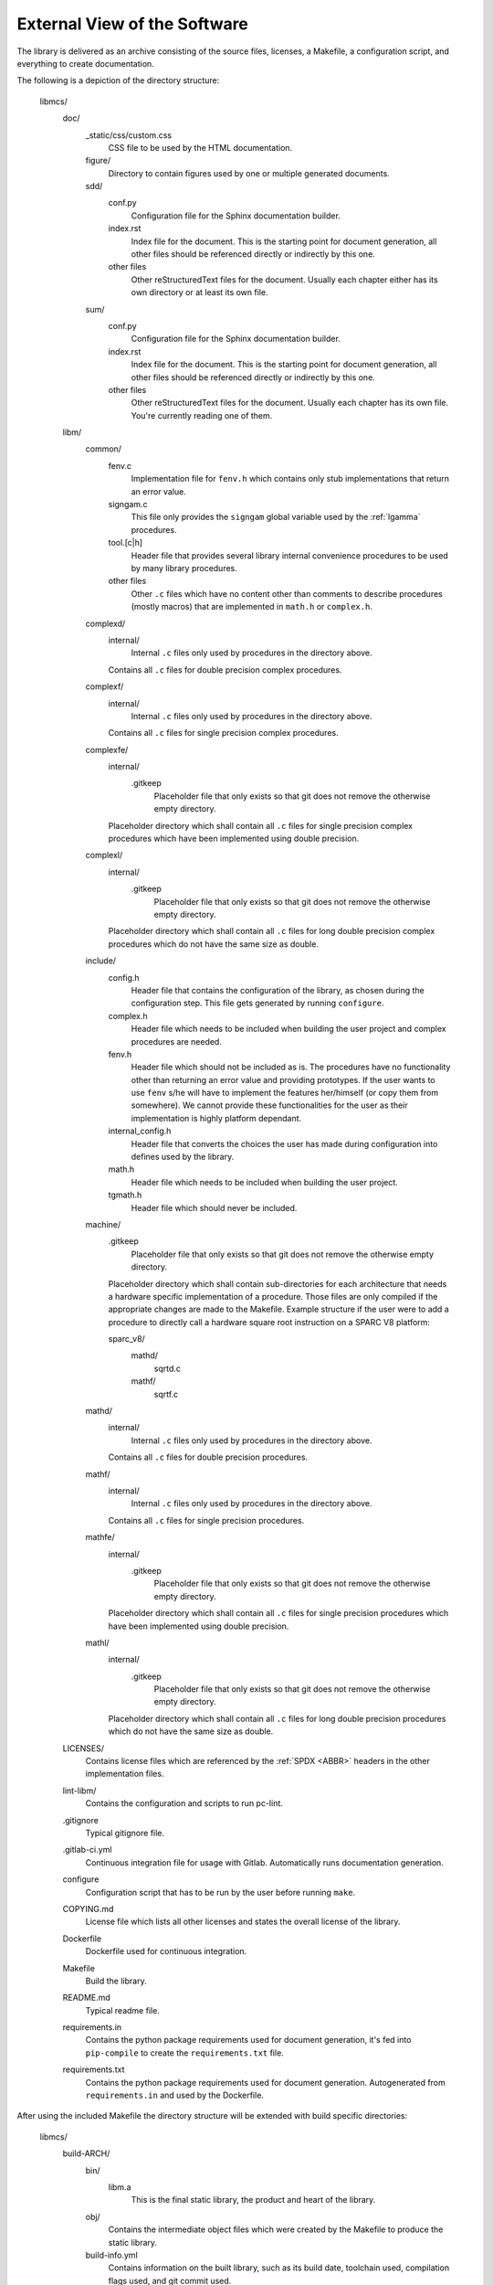 External View of the Software
=============================

The library is delivered as an archive consisting of the source files, licenses, a Makefile, a configuration script, and everything to create documentation.

The following is a depiction of the directory structure:

   libmcs/
      doc/
         _static/css/custom.css
            CSS file to be used by the HTML documentation.
         figure/
            Directory to contain figures used by one or multiple generated documents.
         sdd/
            conf.py
               Configuration file for the Sphinx documentation builder.
            index.rst
               Index file for the document. This is the starting point for document generation, all
               other files should be referenced directly or indirectly by this one.
            other files
               Other reStructuredText files for the document. Usually each chapter either has its
               own directory or at least its own file.
         sum/
            conf.py
               Configuration file for the Sphinx documentation builder.
            index.rst
               Index file for the document. This is the starting point for document generation, all
               other files should be referenced directly or indirectly by this one.
            other files
               Other reStructuredText files for the document. Usually each chapter has its own
               file. You're currently reading one of them.
      libm/
         common/
            fenv.c
               Implementation file for ``fenv.h`` which contains only stub implementations that
               return an error value.
            signgam.c
               This file only provides the ``signgam`` global variable used by the :ref:`lgamma`
               procedures.
            tool.[c|h]
               Header file that provides several library internal convenience procedures to be used
               by many library procedures.
            other files
               Other ``.c`` files which have no content other than comments to describe procedures
               (mostly macros) that are implemented in ``math.h`` or ``complex.h``.
         complexd/
            internal/
               Internal ``.c`` files only used by procedures in the directory above.
            Contains all ``.c`` files for double precision complex procedures.
         complexf/
            internal/
               Internal ``.c`` files only used by procedures in the directory above.
            Contains all ``.c`` files for single precision complex procedures.
         complexfe/
            internal/
               .gitkeep
                  Placeholder file that only exists so that git does not remove the otherwise empty
                  directory.
            Placeholder directory which shall contain all ``.c`` files for single precision complex
            procedures which have been implemented using double precision.
         complexl/
            internal/
               .gitkeep
                  Placeholder file that only exists so that git does not remove the otherwise empty
                  directory.
            Placeholder directory which shall contain all ``.c`` files for long double precision
            complex procedures which do not have the same size as double.
         include/
            config.h
               Header file that contains the configuration of the library, as chosen during the
               configuration step. This file gets generated by running ``configure``.
            complex.h
               Header file which needs to be included when building the user project and complex
               procedures are needed.
            fenv.h
               Header file which should not be included as is. The procedures have no functionality
               other than returning an error value and providing prototypes. If the user wants to
               use ``fenv`` s/he will have to implement the features her/himself (or copy them from
               somewhere). We cannot provide these functionalities for the user as their
               implementation is highly platform dependant.
            internal_config.h
               Header file that converts the choices the user has made during configuration into
               defines used by the library.
            math.h
               Header file which needs to be included when building the user project.
            tgmath.h
               Header file which should never be included.
         machine/
            .gitkeep
               Placeholder file that only exists so that git does not remove the otherwise empty
               directory.
            Placeholder directory which shall contain sub-directories for each architecture that
            needs a hardware specific implementation of a procedure. Those files are only compiled
            if the appropriate changes are made to the Makefile. Example structure if the user
            were to add a procedure to directly call a hardware square root instruction on a SPARC
            V8 platform:

            sparc_v8/
               mathd/
                  sqrtd.c
               mathf/
                  sqrtf.c
         mathd/
            internal/
               Internal ``.c`` files only used by procedures in the directory above.
            Contains all ``.c`` files for double precision procedures.
         mathf/
            internal/
               Internal ``.c`` files only used by procedures in the directory above.
            Contains all ``.c`` files for single precision procedures.
         mathfe/
            internal/
               .gitkeep
                  Placeholder file that only exists so that git does not remove the otherwise empty
                  directory.
            Placeholder directory which shall contain all ``.c`` files for single precision
            procedures which have been implemented using double precision.
         mathl/
            internal/
               .gitkeep
                  Placeholder file that only exists so that git does not remove the otherwise empty
                  directory.
            Placeholder directory which shall contain all ``.c`` files for long double precision
            procedures which do not have the same size as double.
      LICENSES/
         Contains license files which are referenced by the :ref:`SPDX <ABBR>` headers in the other
         implementation files.
      lint-libm/
         Contains the configuration and scripts to run pc-lint.
      .gitignore
         Typical gitignore file.
      .gitlab-ci.yml
         Continuous integration file for usage with Gitlab. Automatically runs documentation
         generation.
      configure
         Configuration script that has to be run by the user before running ``make``.
      COPYING.md
         License file which lists all other licenses and states the overall license of the library.
      Dockerfile
         Dockerfile used for continuous integration.
      Makefile
         Build the library.
      README.md
         Typical readme file.
      requirements.in
         Contains the python package requirements used for document generation, it's fed into
         ``pip-compile`` to create the ``requirements.txt`` file.
      requirements.txt
         Contains the python package requirements used for document generation. Autogenerated from
         ``requirements.in`` and used by the Dockerfile.

After using the included Makefile the directory structure will be extended with build specific directories:

   libmcs/
      build-ARCH/
         bin/
            libm.a
               This is the final static library, the product and heart of the library.
         obj/
            Contains the intermediate object files which were created by the Makefile to produce
            the static library.
         build-info.yml
            Contains information on the built library, such as its build date, toolchain used,
            compilation flags used, and git commit used.
      [...]
         Each architecture has its own build directory.

How to use the Makefile is depicted in :ref:`Operations Manual`
